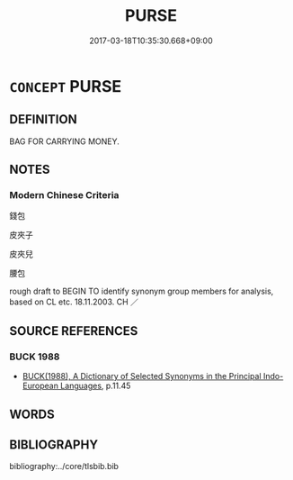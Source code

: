 # -*- mode: mandoku-tls-view -*-
#+TITLE: PURSE
#+DATE: 2017-03-18T10:35:30.668+09:00        
#+STARTUP: content
* =CONCEPT= PURSE
:PROPERTIES:
:CUSTOM_ID: uuid-19e4a0d4-b684-46e7-81db-710af8402231
:SYNONYM+:  BAG
:SYNONYM+:  SHOULDER BAG
:SYNONYM+:  CLUTCH PURSE
:SYNONYM+:  EVENING BAG
:SYNONYM+:  POCKETBOOK
:SYNONYM+:  HISTORICAL RETICULE
:TR_ZH: 錢包
:END:
** DEFINITION

BAG FOR CARRYING MONEY.

** NOTES

*** Modern Chinese Criteria
錢包

皮夾子

皮夾兒

腰包

rough draft to BEGIN TO identify synonym group members for analysis, based on CL etc. 18.11.2003. CH ／

** SOURCE REFERENCES
*** BUCK 1988
 - [[cite:BUCK-1988][BUCK(1988), A Dictionary of Selected Synonyms in the Principal Indo-European Languages]], p.11.45

** WORDS
   :PROPERTIES:
   :VISIBILITY: children
   :END:
** BIBLIOGRAPHY
bibliography:../core/tlsbib.bib
